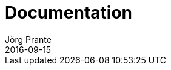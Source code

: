 = Documentation
Jörg Prante
2016-09-15
:jbake-type: page
:jbake-tags: documentation
:jbake-status: published
:idprefix:
:toc:
:toc-placement!:

toc::[]

